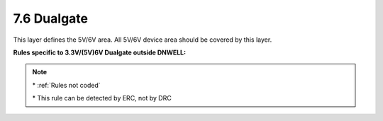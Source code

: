 7.6 Dualgate
------------

This layer defines the 5V/6V area. All 5V/6V device area should be covered by this layer.

.. csv-table:: Dualgate RULES
    :file: tables_clear/15_Dualgate40_1.csv
    :widths: 200, 700, 100
    :align: center

**Rules specific to 3.3V/(5V)6V Dualgate outside DNWELL:**

.. csv-table::
    :file: tables_clear/15_Dualgate40_2.csv
    :widths: 200, 700, 100
    :align: center

.. note::
    \* :ref:`Rules not coded`

    \* This rule can be detected by ERC, not by DRC

.. image:: images/dualgate.png
    :width: 800
    :align: center
    :alt: Dualgate

